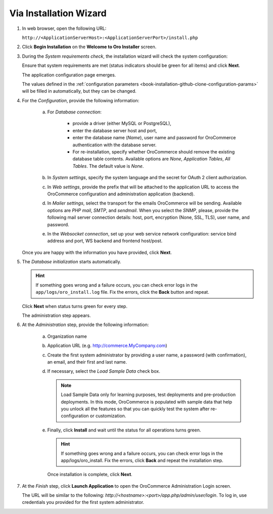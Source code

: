 .. _book-installation-wizard:

.. begin_installation_via_UI

Via Installation Wizard
~~~~~~~~~~~~~~~~~~~~~~~

.. See this quick preview of the installation wizard steps:

.. .. raw:: HTML <iframe width="560" height="315" src="https://www.youtube.com/embed/5rS-G2bcRzg" frameborder="0" allowfullscreen></iframe>

1. In web browser, open the following URL:

   ``http://<ApplicationServerHost>:<ApplicationServerPort>/install.php``

2. Click **Begin Installation** on the **Welcome to Oro Installer** screen.

.. _a-1-check-system-requirements:

3. During the *System requirements check*, the installation wizard will check the system configuration:

   .. image:: /install_upgrade/img/installation/wizard-1.png

   Ensure that system requirements are met (status indicators should be green for all items) and click **Next**.

   .. _a-2-configuration:

   The application configuration page emerges.

   .. image:: /install_upgrade/img/installation/wizard-2.png

   The values defined in the :ref:`configuration parameters <book-installation-github-clone-configuration-params>` will be filled in automatically, but they can be changed.

4. For the *Configuration*, provide the following information:

     a) For *Database connection*:

     		* provide a driver (either MySQL or PostgreSQL),
     		* enter the database server host and port,
     		* enter the database name (*Name*), user name and password for OroCommerce authentication with the database server.
     		* For re-installation, specify whether OroCommerce should remove the existing database table contents. Available options are *None*, *Application Tables*, *All Tables*. The default value is *None*.

     b) In *System settings*, specify the system language and the secret for OAuth 2 client authorization.
     c) In *Web settings*, provide the prefix that will be attached to the application URL to access the OroCommerce configuration and administration application (backend).
     d) In *Mailer settings*, select the transport for the emails OroCommerce will be sending. Available options are *PHP mail*, *SMTP*, and *sendmail*. When you select the *SNMP*, please, provide the following mail server connection details: host, port, encryption (None, SSL, TLS), user name, and password.
     e) In the *Websocket connection*, set up your web service network configuration: service bind address and port, WS backend and frontend host/post.

   Once you are happy with the information you have provided, click **Next**.

   .. _a-3-database-initialization:

5. The *Database initialization* starts automatically.

   .. image:: /install_upgrade/img/installation/wizard-3.png

   .. hint:: If something goes wrong and a failure occurs, you can check error logs in the ``app/logs/oro_install.log`` file. Fix the errors, click the **Back** button and repeat.

   Click **Next** when status turns green for every step.

   .. _a-4-administration-setup:

   The administration step appears.

   .. image:: /install_upgrade/img/installation/wizard-4.png

6. At the *Administration* step, provide the following information:

     a) Organization name
     b) Application URL (e.g. http://commerce.MyCompany.com)
     c) Create the first system administrator by providing a user name, a password (with confirmation), an email, and their first and last name.
     d) If necessary, select the *Load Sample Data* check box.

        .. note:: Load Sample Data only for learning purposes, test deployments and pre-production deployments. In this mode, OroCommerce is populated with sample data that help you unlock all the features so that you can quickly test the system after re-configuration or customization.

     .. _a-5-finalization:

     e) Finally, click **Install** and wait until the status for all operations turns green.

        .. image:: /install_upgrade/img/installation/wizard-5.png

        .. hint:: If something goes wrong and a failure occurs, you can check error logs in the app/logs/oro_install. Fix the errors, click **Back** and repeat the installation step.

        Once installation is complete, click **Next**.

.. _a-6-launch-the-application:

7. At the *Finish* step, click **Launch Application** to open the OroCommerce Administration Login screen.

   .. image:: /install_upgrade/img/installation/wizard-6.png

   The URL will be similar to the following: *http://<hostname>:<port>/app.php/admin/user/login*. To log in, use credentials you provided for the first system administrator.

.. TODO incorporate imgs for OroCRM/OroCommerce

